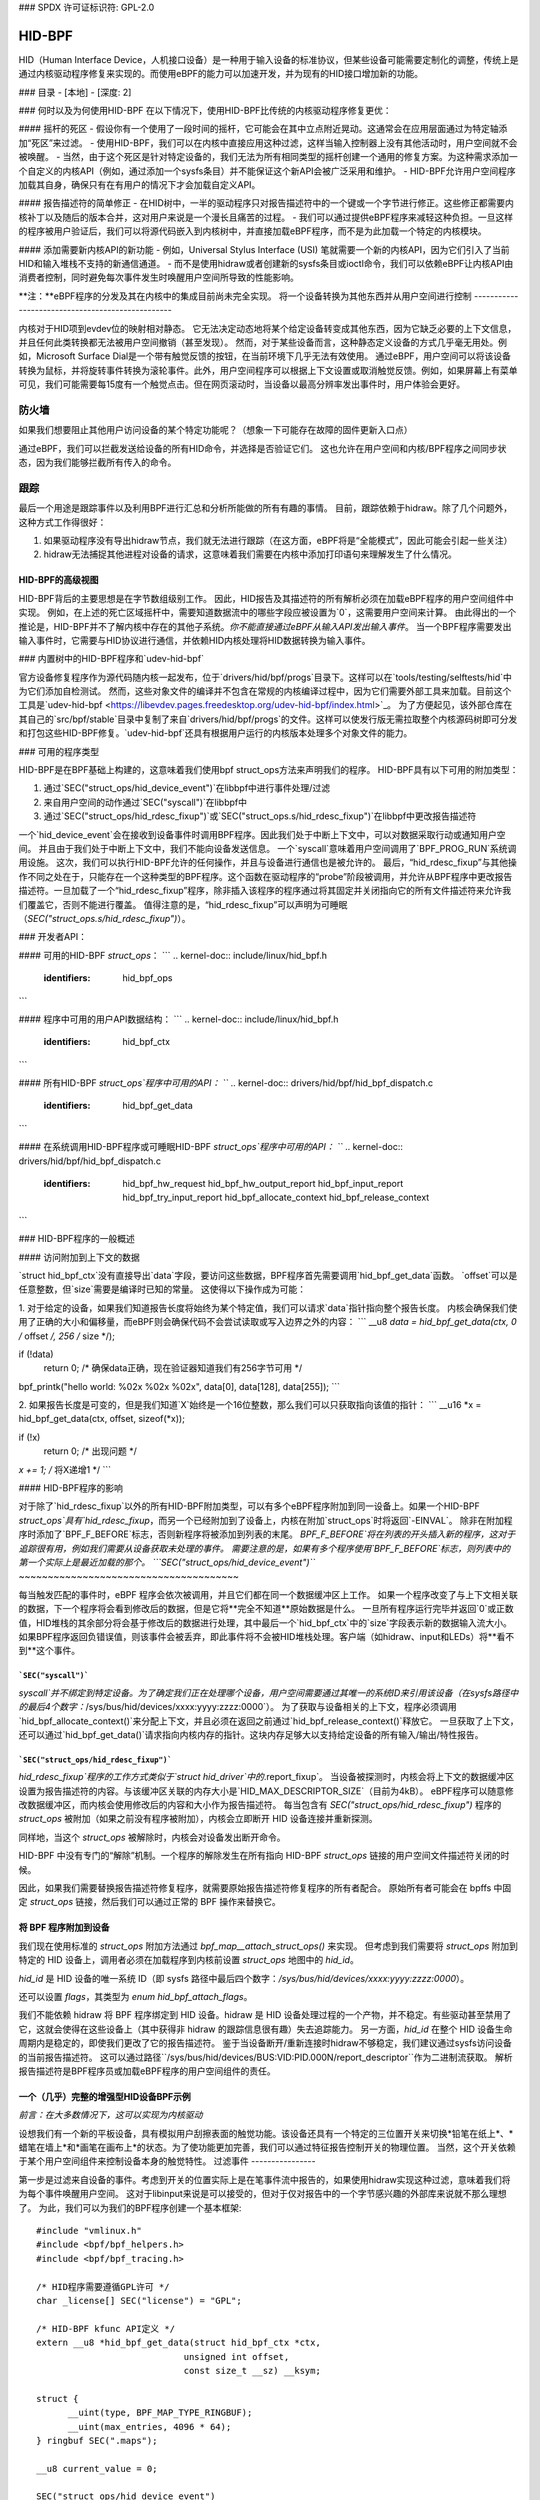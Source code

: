 ### SPDX 许可证标识符: GPL-2.0

#### 
HID-BPF
#### 

HID（Human Interface Device，人机接口设备）是一种用于输入设备的标准协议，但某些设备可能需要定制化的调整，传统上是通过内核驱动程序修复来实现的。而使用eBPF的能力可以加速开发，并为现有的HID接口增加新的功能。

### 目录
- [本地]
- [深度: 2]


### 何时以及为何使用HID-BPF
在以下情况下，使用HID-BPF比传统的内核驱动程序修复更优：

#### 摇杆的死区
- 假设你有一个使用了一段时间的摇杆，它可能会在其中立点附近晃动。这通常会在应用层面通过为特定轴添加“死区”来过滤。
- 使用HID-BPF，我们可以在内核中直接应用这种过滤，这样当输入控制器上没有其他活动时，用户空间就不会被唤醒。
- 当然，由于这个死区是针对特定设备的，我们无法为所有相同类型的摇杆创建一个通用的修复方案。为这种需求添加一个自定义的内核API（例如，通过添加一个sysfs条目）并不能保证这个新API会被广泛采用和维护。
- HID-BPF允许用户空间程序加载其自身，确保只有在有用户的情况下才会加载自定义API。

#### 报告描述符的简单修正
- 在HID树中，一半的驱动程序只对报告描述符中的一个键或一个字节进行修正。这些修正都需要内核补丁以及随后的版本合并，这对用户来说是一个漫长且痛苦的过程。
- 我们可以通过提供eBPF程序来减轻这种负担。一旦这样的程序被用户验证后，我们可以将源代码嵌入到内核树中，并直接加载eBPF程序，而不是为此加载一个特定的内核模块。

#### 添加需要新内核API的新功能
- 例如，Universal Stylus Interface (USI) 笔就需要一个新的内核API，因为它们引入了当前HID和输入堆栈不支持的新通信通道。
- 而不是使用hidraw或者创建新的sysfs条目或ioctl命令，我们可以依赖eBPF让内核API由消费者控制，同时避免每次事件发生时唤醒用户空间所导致的性能影响。

**注：**eBPF程序的分发及其在内核中的集成目前尚未完全实现。
将一个设备转换为其他东西并从用户空间进行控制
-------------------------------------------------

内核对于HID项到evdev位的映射相对静态。
它无法决定动态地将某个给定设备转变成其他东西，因为它缺乏必要的上下文信息，并且任何此类转换都无法被用户空间撤销（甚至发现）。
然而，对于某些设备而言，这种静态定义设备的方式几乎毫无用处。例如，Microsoft Surface Dial是一个带有触觉反馈的按钮，在当前环境下几乎无法有效使用。
通过eBPF，用户空间可以将该设备转换为鼠标，并将旋转事件转换为滚轮事件。此外，用户空间程序可以根据上下文设置或取消触觉反馈。例如，如果屏幕上有菜单可见，我们可能需要每15度有一个触觉点击。但在网页滚动时，当设备以最高分辨率发出事件时，用户体验会更好。

防火墙
------

如果我们想要阻止其他用户访问设备的某个特定功能呢？（想象一下可能存在故障的固件更新入口点）

通过eBPF，我们可以拦截发送给设备的所有HID命令，并选择是否验证它们。
这也允许在用户空间和内核/BPF程序之间同步状态，因为我们能够拦截所有传入的命令。

跟踪
------

最后一个用途是跟踪事件以及利用BPF进行汇总和分析所能做的所有有趣的事情。
目前，跟踪依赖于hidraw。除了几个问题外，这种方式工作得很好：

1. 如果驱动程序没有导出hidraw节点，我们就无法进行跟踪（在这方面，eBPF将是“全能模式”，因此可能会引起一些关注）
2. hidraw无法捕捉其他进程对设备的请求，这意味着我们需要在内核中添加打印语句来理解发生了什么情况。

HID-BPF的高级视图
==================

HID-BPF背后的主要思想是在字节数组级别工作。
因此，HID报告及其描述符的所有解析必须在加载eBPF程序的用户空间组件中实现。
例如，在上述的死亡区域摇杆中，需要知道数据流中的哪些字段应被设置为`0`，这需要用户空间来计算。
由此得出的一个推论是，HID-BPF并不了解内核中存在的其他子系统。*你不能直接通过eBPF从输入API发出输入事件*。
当一个BPF程序需要发出输入事件时，它需要与HID协议进行通信，并依赖HID内核处理将HID数据转换为输入事件。

### 内置树中的HID-BPF程序和`udev-hid-bpf`

官方设备修复程序作为源代码随内核一起发布，位于`drivers/hid/bpf/progs`目录下。这样可以在`tools/testing/selftests/hid`中为它们添加自检测试。
然而，这些对象文件的编译并不包含在常规的内核编译过程中，因为它们需要外部工具来加载。目前这个工具是`udev-hid-bpf <https://libevdev.pages.freedesktop.org/udev-hid-bpf/index.html>`_。
为了方便起见，该外部仓库在其自己的`src/bpf/stable`目录中复制了来自`drivers/hid/bpf/progs`的文件。这样可以使发行版无需拉取整个内核源码树即可分发和打包这些HID-BPF修复。`udev-hid-bpf`还具有根据用户运行的内核版本处理多个对象文件的能力。

### 可用的程序类型

HID-BPF是在BPF基础上构建的，这意味着我们使用bpf struct_ops方法来声明我们的程序。
HID-BPF具有以下可用的附加类型：

1. 通过`SEC("struct_ops/hid_device_event")`在libbpf中进行事件处理/过滤
2. 来自用户空间的动作通过`SEC("syscall")`在libbpf中
3. 通过`SEC("struct_ops/hid_rdesc_fixup")`或`SEC("struct_ops.s/hid_rdesc_fixup")`在libbpf中更改报告描述符

一个`hid_device_event`会在接收到设备事件时调用BPF程序。因此我们处于中断上下文中，可以对数据采取行动或通知用户空间。
并且由于我们处于中断上下文中，我们不能向设备发送信息。
一个`syscall`意味着用户空间调用了`BPF_PROG_RUN`系统调用设施。
这次，我们可以执行HID-BPF允许的任何操作，并且与设备进行通信也是被允许的。
最后，“hid_rdesc_fixup”与其他操作不同之处在于，只能存在一个这种类型的BPF程序。这个函数在驱动程序的“probe”阶段被调用，并允许从BPF程序中更改报告描述符。一旦加载了一个“hid_rdesc_fixup”程序，除非插入该程序的程序通过将其固定并关闭指向它的所有文件描述符来允许我们覆盖它，否则不能进行覆盖。
值得注意的是，“hid_rdesc_fixup”可以声明为可睡眠（`SEC("struct_ops.s/hid_rdesc_fixup")`）。

### 开发者API：

#### 可用的HID-BPF `struct_ops`：
```
.. kernel-doc:: include/linux/hid_bpf.h
   :identifiers: hid_bpf_ops
```

#### 程序中可用的用户API数据结构：
```
.. kernel-doc:: include/linux/hid_bpf.h
   :identifiers: hid_bpf_ctx
```

#### 所有HID-BPF `struct_ops`程序中可用的API：
```
.. kernel-doc:: drivers/hid/bpf/hid_bpf_dispatch.c
   :identifiers: hid_bpf_get_data
```

#### 在系统调用HID-BPF程序或可睡眠HID-BPF `struct_ops`程序中可用的API：
```
.. kernel-doc:: drivers/hid/bpf/hid_bpf_dispatch.c
   :identifiers: hid_bpf_hw_request hid_bpf_hw_output_report hid_bpf_input_report hid_bpf_try_input_report hid_bpf_allocate_context hid_bpf_release_context
```

### HID-BPF程序的一般概述

#### 访问附加到上下文的数据

`struct hid_bpf_ctx`没有直接导出`data`字段，要访问这些数据，BPF程序首先需要调用`hid_bpf_get_data`函数。
`offset`可以是任意整数，但`size`需要是编译时已知的常量。
这使得以下操作成为可能：

1. 对于给定的设备，如果我们知道报告长度将始终为某个特定值，我们可以请求`data`指针指向整个报告长度。
内核会确保我们使用了正确的大小和偏移量，而eBPF则会确保代码不会尝试读取或写入边界之外的内容：
```
__u8 *data = hid_bpf_get_data(ctx, 0 /* offset */, 256 /* size */);

if (!data)
    return 0; /* 确保data正确，现在验证器知道我们有256字节可用 */

bpf_printk("hello world: %02x %02x %02x", data[0], data[128], data[255]);
```

2. 如果报告长度是可变的，但是我们知道`X`始终是一个16位整数，那么我们可以只获取指向该值的指针：
```
__u16 *x = hid_bpf_get_data(ctx, offset, sizeof(*x));

if (!x)
    return 0; /* 出现问题 */

*x += 1; /* 将X递增1 */
```

#### HID-BPF程序的影响

对于除了`hid_rdesc_fixup`以外的所有HID-BPF附加类型，可以有多个eBPF程序附加到同一设备上。如果一个HID-BPF `struct_ops`具有`hid_rdesc_fixup`，而另一个已经附加到了设备上，内核在附加`struct_ops`时将返回`-EINVAL`。
除非在附加程序时添加了`BPF_F_BEFORE`标志，否则新程序将被添加到列表的末尾。
`BPF_F_BEFORE`将在列表的开头插入新的程序，这对于追踪很有用，例如我们需要从设备获取未处理的事件。
需要注意的是，如果有多个程序使用`BPF_F_BEFORE`标志，则列表中的第一个实际上是最近加载的那个。
```SEC("struct_ops/hid_device_event")```
~~~~~~~~~~~~~~~~~~~~~~~~~~~~~~~~~~~~~~

每当触发匹配的事件时，eBPF 程序会依次被调用，并且它们都在同一个数据缓冲区上工作。
如果一个程序改变了与上下文相关联的数据，下一个程序将会看到修改后的数据，但是它将**完全不知道**原始数据是什么。
一旦所有程序运行完毕并返回`0`或正数值，HID堆栈的其余部分将会基于修改后的数据进行处理，其中最后一个`hid_bpf_ctx`中的`size`字段表示新的数据输入流大小。
如果BPF程序返回负错误值，则该事件会被丢弃，即此事件将不会被HID堆栈处理。客户端（如hidraw、input和LEDs）将**看不到**这个事件。

```SEC("syscall")```
~~~~~~~~~~~~~~~~~~

`syscall`并不绑定到特定设备。为了确定我们正在处理哪个设备，用户空间需要通过其唯一的系统ID来引用该设备（在sysfs路径中的最后4个数字：`/sys/bus/hid/devices/xxxx:yyyy:zzzz:0000`）。
为了获取与设备相关的上下文，程序必须调用`hid_bpf_allocate_context()`来分配上下文，并且必须在返回之前通过`hid_bpf_release_context()`释放它。
一旦获取了上下文，还可以通过`hid_bpf_get_data()`请求指向内核内存的指针。这块内存足够大以支持给定设备的所有输入/输出/特性报告。

```SEC("struct_ops/hid_rdesc_fixup")```
~~~~~~~~~~~~~~~~~~~~~~~~~~~~~~~~~~~~~

`hid_rdesc_fixup`程序的工作方式类似于`struct hid_driver`中的`.report_fixup`。
当设备被探测时，内核会将上下文的数据缓冲区设置为报告描述符的内容。与该缓冲区关联的内存大小是`HID_MAX_DESCRIPTOR_SIZE`（目前为4kB）。
eBPF程序可以随意修改数据缓冲区，而内核会使用修改后的内容和大小作为报告描述符。
每当包含有 `SEC("struct_ops/hid_rdesc_fixup")` 程序的 `struct_ops` 被附加（如果之前没有程序被附加），内核会立即断开 HID 设备连接并重新探测。

同样地，当这个 `struct_ops` 被解除时，内核会对设备发出断开命令。

HID-BPF 中没有专门的“解除”机制。一个程序的解除发生在所有指向 HID-BPF `struct_ops` 链接的用户空间文件描述符关闭的时候。

因此，如果我们需要替换报告描述符修复程序，就需要原始报告描述符修复程序的所有者配合。
原始所有者可能会在 bpffs 中固定 `struct_ops` 链接，然后我们可以通过正常的 BPF 操作来替换它。

将 BPF 程序附加到设备
========================

我们现在使用标准的 `struct_ops` 附加方法通过 `bpf_map__attach_struct_ops()` 来实现。
但考虑到我们需要将 `struct_ops` 附加到特定的 HID 设备上，调用者必须在加载程序到内核前设置 `struct_ops` 地图中的 `hid_id`。

`hid_id` 是 HID 设备的唯一系统 ID（即 sysfs 路径中最后四个数字：`/sys/bus/hid/devices/xxxx:yyyy:zzzz:0000`）。

还可以设置 `flags`，其类型为 `enum hid_bpf_attach_flags`。

我们不能依赖 hidraw 将 BPF 程序绑定到 HID 设备。hidraw 是 HID 设备处理过程的一个产物，并不稳定。有些驱动甚至禁用了它，这就会使得在这些设备上（其中获得非 hidraw 的跟踪信息很有趣）失去追踪能力。
另一方面，`hid_id` 在整个 HID 设备生命周期内是稳定的，即使我们更改了它的报告描述符。
鉴于当设备断开/重新连接时hidraw不够稳定，我们建议通过sysfs访问设备的当前报告描述符。
这可以通过路径``/sys/bus/hid/devices/BUS:VID:PID.000N/report_descriptor``作为二进制流获取。
解析报告描述符是BPF程序员或加载eBPF程序的用户空间组件的责任。

一个（几乎）完整的增强型HID设备BPF示例
=========================================================

*前言：在大多数情况下，这可以实现为内核驱动*

设想我们有一个新的平板设备，具有模拟用户刮擦表面的触觉功能。该设备还具有一个特定的三位置开关来切换*铅笔在纸上*、*蜡笔在墙上*和*画笔在画布上*的状态。为了使功能更加完善，我们可以通过特征报告控制开关的物理位置。
当然，这个开关依赖于某个用户空间组件来控制设备本身的触觉特性。
过滤事件
----------------

第一步是过滤来自设备的事件。考虑到开关的位置实际上是在笔事件流中报告的，如果使用hidraw实现这种过滤，意味着我们将为每个事件唤醒用户空间。
这对于libinput来说是可以接受的，但对于仅对报告中的一个字节感兴趣的外部库来说就不那么理想了。
为此，我们可以为我们的BPF程序创建一个基本框架::

  #include "vmlinux.h"
  #include <bpf/bpf_helpers.h>
  #include <bpf/bpf_tracing.h>

  /* HID程序需要遵循GPL许可 */
  char _license[] SEC("license") = "GPL";

  /* HID-BPF kfunc API定义 */
  extern __u8 *hid_bpf_get_data(struct hid_bpf_ctx *ctx,
			      unsigned int offset,
			      const size_t __sz) __ksym;

  struct {
	__uint(type, BPF_MAP_TYPE_RINGBUF);
	__uint(max_entries, 4096 * 64);
  } ringbuf SEC(".maps");

  __u8 current_value = 0;

  SEC("struct_ops/hid_device_event")
  int BPF_PROG(filter_switch, struct hid_bpf_ctx *hid_ctx)
  {
	__u8 *data = hid_bpf_get_data(hid_ctx, 0 /* offset */, 192 /* size */);
	__u8 *buf;

	if (!data)
		return 0; /* EPERM检查 */

	if (current_value != data[152]) {
		buf = bpf_ringbuf_reserve(&ringbuf, 1, 0);
		if (!buf)
			return 0;

		*buf = data[152];

		bpf_ringbuf_commit(buf, 0);

		current_value = data[152];
	}

	return 0;
  }

  SEC(".struct_ops.link")
  struct hid_bpf_ops haptic_tablet = {
  	.hid_device_event = (void *)filter_switch,
  };

为了附加`haptic_tablet`，用户空间需要先设置`hid_id`::

  static int attach_filter(struct hid *hid_skel, int hid_id)
  {
  	int err, link_fd;

  	hid_skel->struct_ops.haptic_tablet->hid_id = hid_id;
  	err = hid__load(skel);
  	if (err)
  		return err;

  	link_fd = bpf_map__attach_struct_ops(hid_skel->maps.haptic_tablet);
  	if (!link_fd) {
  		fprintf(stderr, "无法附加HID-BPF程序: %m\n");
  		return -1;
  	}

  	return link_fd; /* 创建的bpf_link的文件描述符 */
  }

现在，我们的用户空间程序可以监听环形缓冲区上的通知，并且只在值改变时被唤醒。
当用户空间程序不再需要监听事件时，只需关闭从函数`attach_filter`返回的bpf link，这将告诉内核从HID设备上卸载程序。
当然，在其他用例中，用户空间程序也可以通过调用函数`bpf_obj_pin`将文件描述符固定到BPF文件系统，就像处理任何bpf_link一样。
控制设备
----------------------

为了能够改变平板设备上的触觉反馈，用户空间程序需要向该设备本身发送一个特性报告(feature report)。
我们不必通过`hidraw`来实现这一点，而是可以创建一个`SEC("syscall")`程序直接与设备通信：

  /* 定义一些额外的HID-BPF kfunc API */
  extern struct hid_bpf_ctx *hid_bpf_allocate_context(unsigned int hid_id) __ksym;
  extern void hid_bpf_release_context(struct hid_bpf_ctx *ctx) __ksym;
  extern int hid_bpf_hw_request(struct hid_bpf_ctx *ctx,
			      __u8* data,
			      size_t len,
			      enum hid_report_type type,
			      enum hid_class_request reqtype) __ksym;

  struct hid_send_haptics_args {
	/* 数据必须从偏移量0开始，以便我们可以直接进行memcpy操作 */
	__u8 data[10];
	unsigned int hid;
  };

  SEC("syscall")
  int send_haptic(struct hid_send_haptics_args *args)
  {
	struct hid_bpf_ctx *ctx;
	int ret = 0;

	ctx = hid_bpf_allocate_context(args->hid);
	if (!ctx)
		return 0; /* 进行EPERM检查 */

	ret = hid_bpf_hw_request(ctx,
				 args->data,
				 10,
				 HID_FEATURE_REPORT,
				 HID_REQ_SET_REPORT);

	hid_bpf_release_context(ctx);

	return ret;
  }

然后，用户空间需要直接调用这个程序：

  static int set_haptic(struct hid *hid_skel, int hid_id, __u8 haptic_value)
  {
	int err, prog_fd;
	int ret = -1;
	struct hid_send_haptics_args args = {
		.hid = hid_id,
	};
	DECLARE_LIBBPF_OPTS(bpf_test_run_opts, tattrs,
		.ctx_in = &args,
		.ctx_size_in = sizeof(args),
	);

	args.data[0] = 0x02; /* 设备上特性的报告ID */
	args.data[1] = haptic_value;

	prog_fd = bpf_program__fd(hid_skel->progs.set_haptic);

	err = bpf_prog_test_run_opts(prog_fd, &tattrs);
	return err;
  }

现在，我们的用户空间程序已经知道触觉状态并能对其进行控制。该程序还可以将此状态进一步提供给其他用户空间程序（例如，通过DBus API）。
这里的关键在于我们没有为此创建新的内核API。
这意味着如果我们实现中有bug，我们可以根据需要更改与内核的接口，因为用户空间应用程序负责其自身的使用方式。
